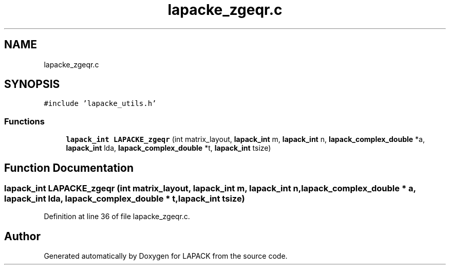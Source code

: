 .TH "lapacke_zgeqr.c" 3 "Tue Nov 14 2017" "Version 3.8.0" "LAPACK" \" -*- nroff -*-
.ad l
.nh
.SH NAME
lapacke_zgeqr.c
.SH SYNOPSIS
.br
.PP
\fC#include 'lapacke_utils\&.h'\fP
.br

.SS "Functions"

.in +1c
.ti -1c
.RI "\fBlapack_int\fP \fBLAPACKE_zgeqr\fP (int matrix_layout, \fBlapack_int\fP m, \fBlapack_int\fP n, \fBlapack_complex_double\fP *a, \fBlapack_int\fP lda, \fBlapack_complex_double\fP *t, \fBlapack_int\fP tsize)"
.br
.in -1c
.SH "Function Documentation"
.PP 
.SS "\fBlapack_int\fP LAPACKE_zgeqr (int matrix_layout, \fBlapack_int\fP m, \fBlapack_int\fP n, \fBlapack_complex_double\fP * a, \fBlapack_int\fP lda, \fBlapack_complex_double\fP * t, \fBlapack_int\fP tsize)"

.PP
Definition at line 36 of file lapacke_zgeqr\&.c\&.
.SH "Author"
.PP 
Generated automatically by Doxygen for LAPACK from the source code\&.
